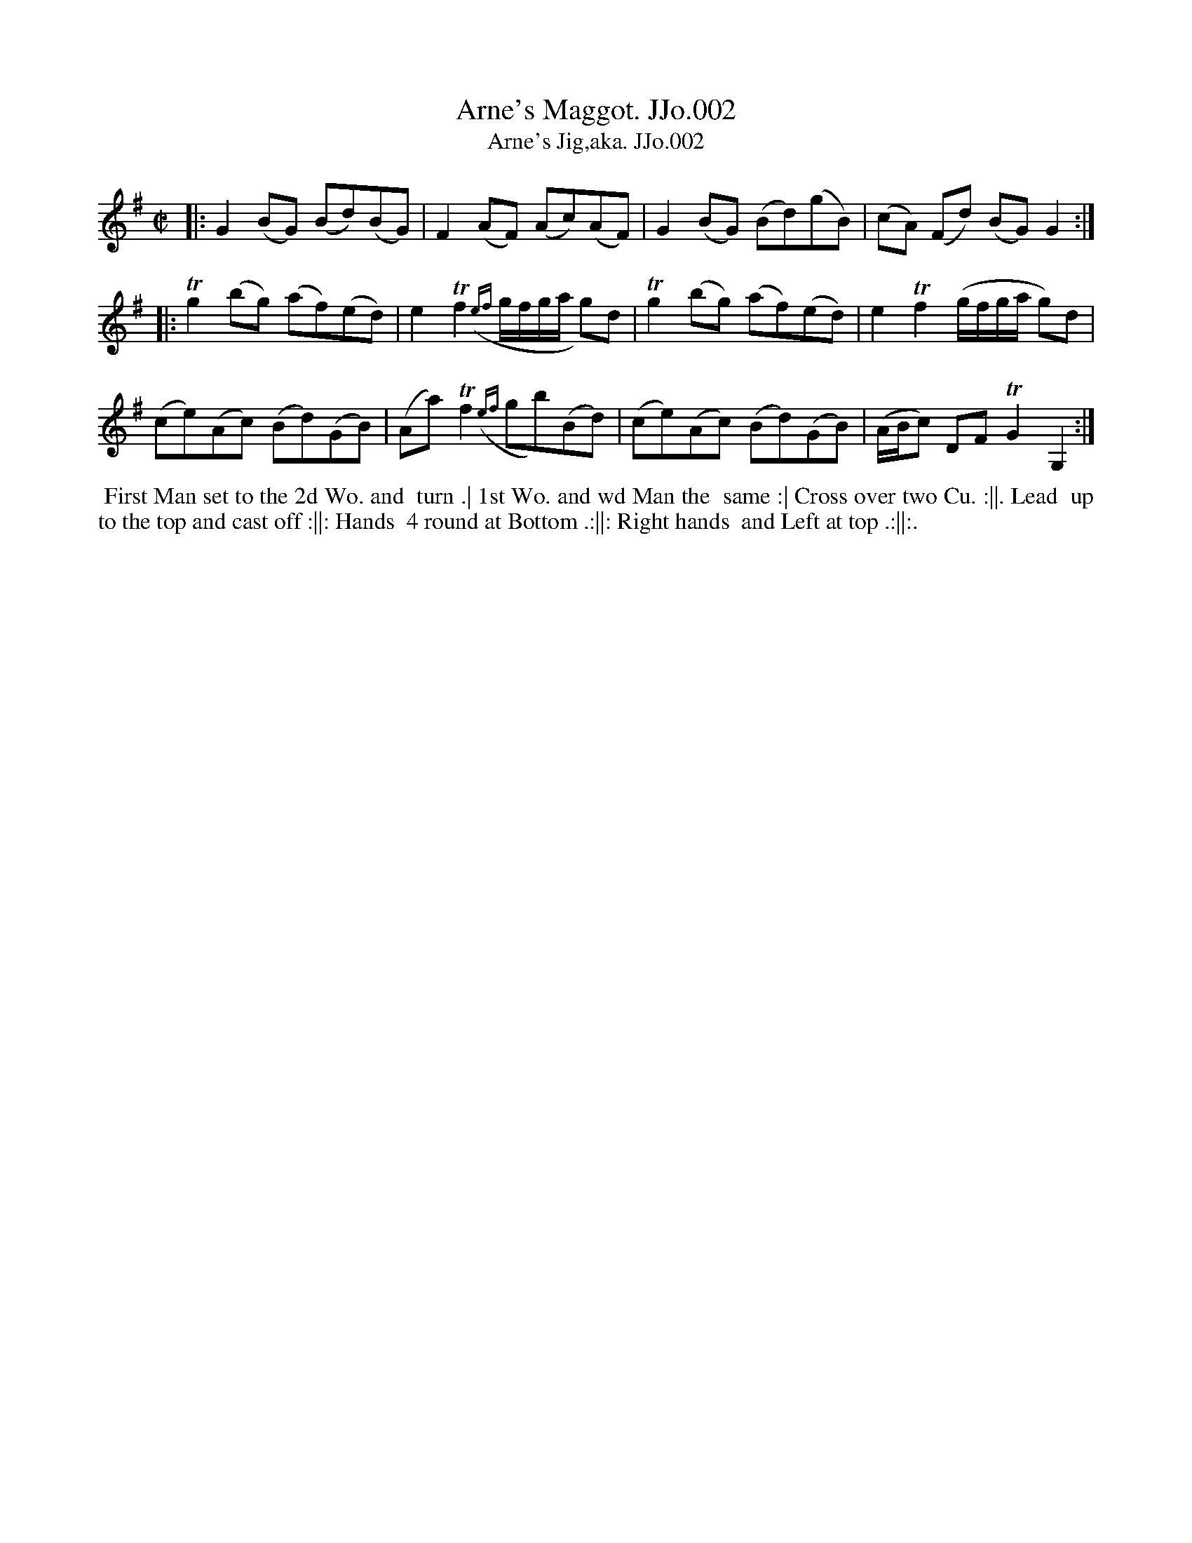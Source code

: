 X:2
T:Arne's Maggot. JJo.002
T:Arne's Jig,aka. JJo.002
B:J.Johnson Choice Collection Vol 8 1758
Z:vmp.Simon Wilson 2013 www.village-music-project.org.uk
Z:Dance added by John Chambers 2017
M:C|
L:1/8
%Q:1/2=90
K:G
|: G2(BG) (Bd)(BG) | F2(AF) (Ac)(AF) | G2(BG) (Bd)(gB) | (cA) (Fd) (BG)G2 :|
|: Tg2(bg) (af)(ed) | e2Tf2({ef}g/f/g/a/ g)d | Tg2(bg) (af)(ed) | e2Tf2(g/f/g/a/ g)d |
y2 (ce)(Ac) (Bd)(GB) | (Aa)Tf2({ef}gb)(Bd) | (ce)(Ac) (Bd)(GB) | (A/B/c) DFTG2G,2 :|
%%begintext align
%% First Man set to the 2d Wo. and
%% turn .| 1st Wo. and wd Man the
%% same :| Cross over two Cu. :||. Lead
%% up to the top and cast off :||: Hands
%% 4 round at Bottom .:||: Right hands
%% and Left at top .:||:.
%%endtext
